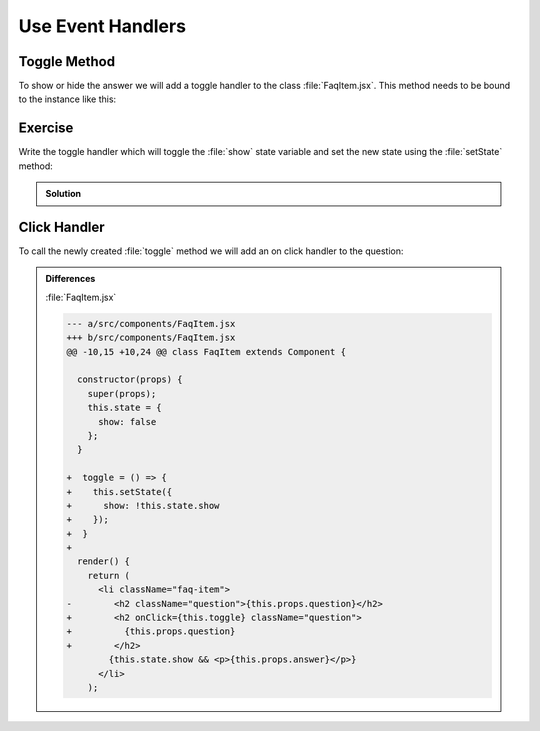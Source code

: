 .. _event_handlers-label:

==================
Use Event Handlers
==================

Toggle Method
=============

To show or hide the answer we will add a toggle handler to the class :file:`FaqItem.jsx`.
This method needs to be bound to the instance like this:

.. code-block:: jsx
    :linenos: 
    :lineno-start: 11
    :emphasize-lines: 3 

    constructor(props) {
      super(props);
      this.state = {
        show: false
      };
    }

Exercise
========

Write the toggle handler which will toggle the :file:`show` state variable
and set the new state using the :file:`setState` method:

..  admonition:: Solution
    :class: toggle

    .. code-block:: jsx
        :linenos: 
        :lineno-start: 19
        :emphasize-lines: 1-5

        toggle = () => {
          this.setState({
            show: !this.state.show
          });
        }

Click Handler
=============

To call the newly created :file:`toggle` method we will add an on click handler to the question:

.. code-block:: jsx
    :linenos: 
    :lineno-start: 25
    :emphasize-lines: 4-6

    render() {
      return (
        <li className="faq-item">
          <h2 onClick={this.toggle} className="question">
            {this.props.question}
          </h2>
          {this.state.show && <p>{this.props.answer}</p>}
        </li>
      );
    }


..  admonition:: Differences
    :class: toggle

    
    :file:`FaqItem.jsx`

    .. code-block:: dpatch

        --- a/src/components/FaqItem.jsx
        +++ b/src/components/FaqItem.jsx
        @@ -10,15 +10,24 @@ class FaqItem extends Component {

          constructor(props) {
            super(props);
            this.state = {
              show: false
            };
          }

        +  toggle = () => {
        +    this.setState({
        +      show: !this.state.show
        +    });
        +  }
        +
          render() {
            return (
              <li className="faq-item">
        -        <h2 className="question">{this.props.question}</h2>
        +        <h2 onClick={this.toggle} className="question">
        +          {this.props.question}
        +        </h2>
                {this.state.show && <p>{this.props.answer}</p>}
              </li>
            );

    .. code-block:: jsx
        :linenos: 

        import React, { Component } from "react";
        import PropTypes from "prop-types";
        import "./FaqItem.css";

        class FaqItem extends Component {
          static propTypes = {
            question: PropTypes.string.isRequired,
            answer: PropTypes.string.isRequired
          };

          constructor(props) {
            super(props);
            this.state = {
              show: false
            };
          }

          toggle = () => {
            this.setState({
              show: !this.state.show
            });
          }

          render() {
            return (
              <li className="faq-item">
                <h2 onClick={this.toggle} className="question">
                  {this.props.question}
                </h2>
                {this.state.show && <p>{this.props.answer}</p>}
              </li>
            );
          }
        }

        export default FaqItem;